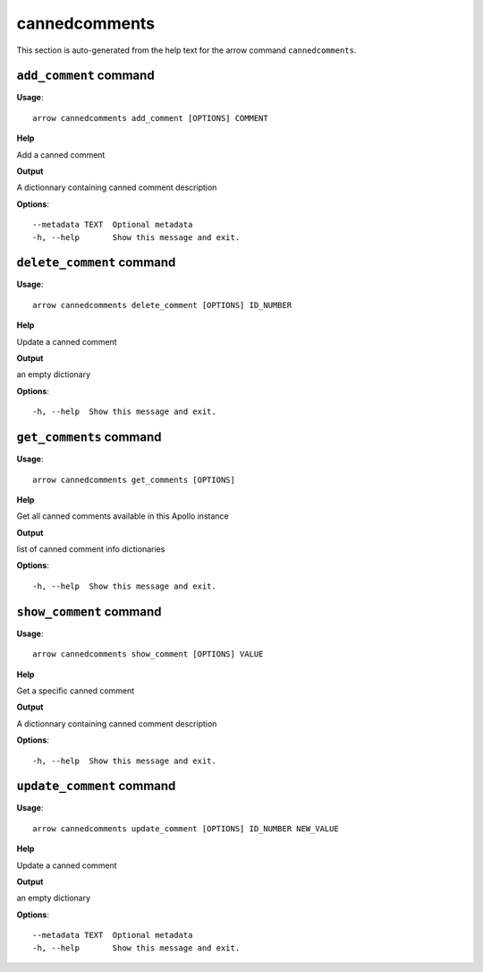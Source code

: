 cannedcomments
==============

This section is auto-generated from the help text for the arrow command
``cannedcomments``.


``add_comment`` command
-----------------------

**Usage**::

    arrow cannedcomments add_comment [OPTIONS] COMMENT

**Help**

Add a canned comment


**Output**


A dictionnary containing canned comment description
   
    
**Options**::


      --metadata TEXT  Optional metadata
      -h, --help       Show this message and exit.
    

``delete_comment`` command
--------------------------

**Usage**::

    arrow cannedcomments delete_comment [OPTIONS] ID_NUMBER

**Help**

Update a canned comment


**Output**


an empty dictionary
   
    
**Options**::


      -h, --help  Show this message and exit.
    

``get_comments`` command
------------------------

**Usage**::

    arrow cannedcomments get_comments [OPTIONS]

**Help**

Get all canned comments available in this Apollo instance


**Output**


list of canned comment info dictionaries
   
    
**Options**::


      -h, --help  Show this message and exit.
    

``show_comment`` command
------------------------

**Usage**::

    arrow cannedcomments show_comment [OPTIONS] VALUE

**Help**

Get a specific canned comment


**Output**


A dictionnary containing canned comment description
   
    
**Options**::


      -h, --help  Show this message and exit.
    

``update_comment`` command
--------------------------

**Usage**::

    arrow cannedcomments update_comment [OPTIONS] ID_NUMBER NEW_VALUE

**Help**

Update a canned comment


**Output**


an empty dictionary
   
    
**Options**::


      --metadata TEXT  Optional metadata
      -h, --help       Show this message and exit.
    
